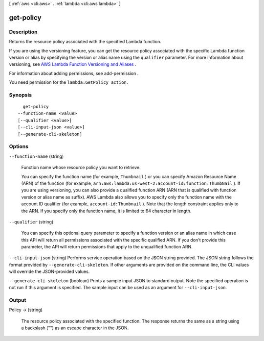 [ :ref:`aws <cli:aws>` . :ref:`lambda <cli:aws lambda>` ]

.. _cli:aws lambda get-policy:


**********
get-policy
**********



===========
Description
===========



Returns the resource policy associated with the specified Lambda function.

 

If you are using the versioning feature, you can get the resource policy associated with the specific Lambda function version or alias by specifying the version or alias name using the ``qualifier`` parameter. For more information about versioning, see `AWS Lambda Function Versioning and Aliases`_ . 

 

For information about adding permissions, see  add-permission .

 

You need permission for the ``lambda:GetPolicy action.`` 



========
Synopsis
========

::

    get-policy
  --function-name <value>
  [--qualifier <value>]
  [--cli-input-json <value>]
  [--generate-cli-skeleton]




=======
Options
=======

``--function-name`` (string)


  Function name whose resource policy you want to retrieve. 

   

  You can specify the function name (for example, ``Thumbnail`` ) or you can specify Amazon Resource Name (ARN) of the function (for example, ``arn:aws:lambda:us-west-2:account-id:function:ThumbNail`` ). If you are using versioning, you can also provide a qualified function ARN (ARN that is qualified with function version or alias name as suffix). AWS Lambda also allows you to specify only the function name with the account ID qualifier (for example, ``account-id:Thumbnail`` ). Note that the length constraint applies only to the ARN. If you specify only the function name, it is limited to 64 character in length. 

  

``--qualifier`` (string)


  You can specify this optional query parameter to specify a function version or an alias name in which case this API will return all permissions associated with the specific qualified ARN. If you don't provide this parameter, the API will return permissions that apply to the unqualified function ARN. 

  

``--cli-input-json`` (string)
Performs service operation based on the JSON string provided. The JSON string follows the format provided by ``--generate-cli-skeleton``. If other arguments are provided on the command line, the CLI values will override the JSON-provided values.

``--generate-cli-skeleton`` (boolean)
Prints a sample input JSON to standard output. Note the specified operation is not run if this argument is specified. The sample input can be used as an argument for ``--cli-input-json``.



======
Output
======

Policy -> (string)

  

  The resource policy associated with the specified function. The response returns the same as a string using a backslash ("\") as an escape character in the JSON. 

  

  



.. _AWS Lambda Function Versioning and Aliases: http://docs.aws.amazon.com/lambda/latest/dg/versioning-aliases.html
